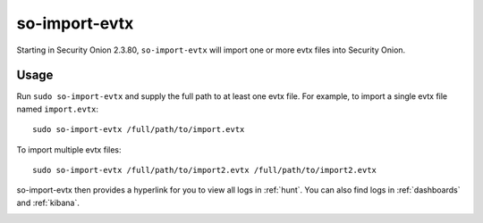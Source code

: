 .. _so-import-evtx:

so-import-evtx
==============

Starting in Security Onion 2.3.80, ``so-import-evtx`` will import one or more evtx files into Security Onion.

Usage
-----

Run ``sudo so-import-evtx`` and supply the full path to at least one evtx file. For example, to import a single evtx file named ``import.evtx``:

::

    sudo so-import-evtx /full/path/to/import.evtx

To import multiple evtx files:

::

    sudo so-import-evtx /full/path/to/import2.evtx /full/path/to/import2.evtx

so-import-evtx then provides a hyperlink for you to view all logs in :ref:`hunt`. You can also find logs in :ref:`dashboards` and :ref:`kibana`.

.. image:: images/so-import-evtx.png
  :target: _images/so-import-evtx.png

